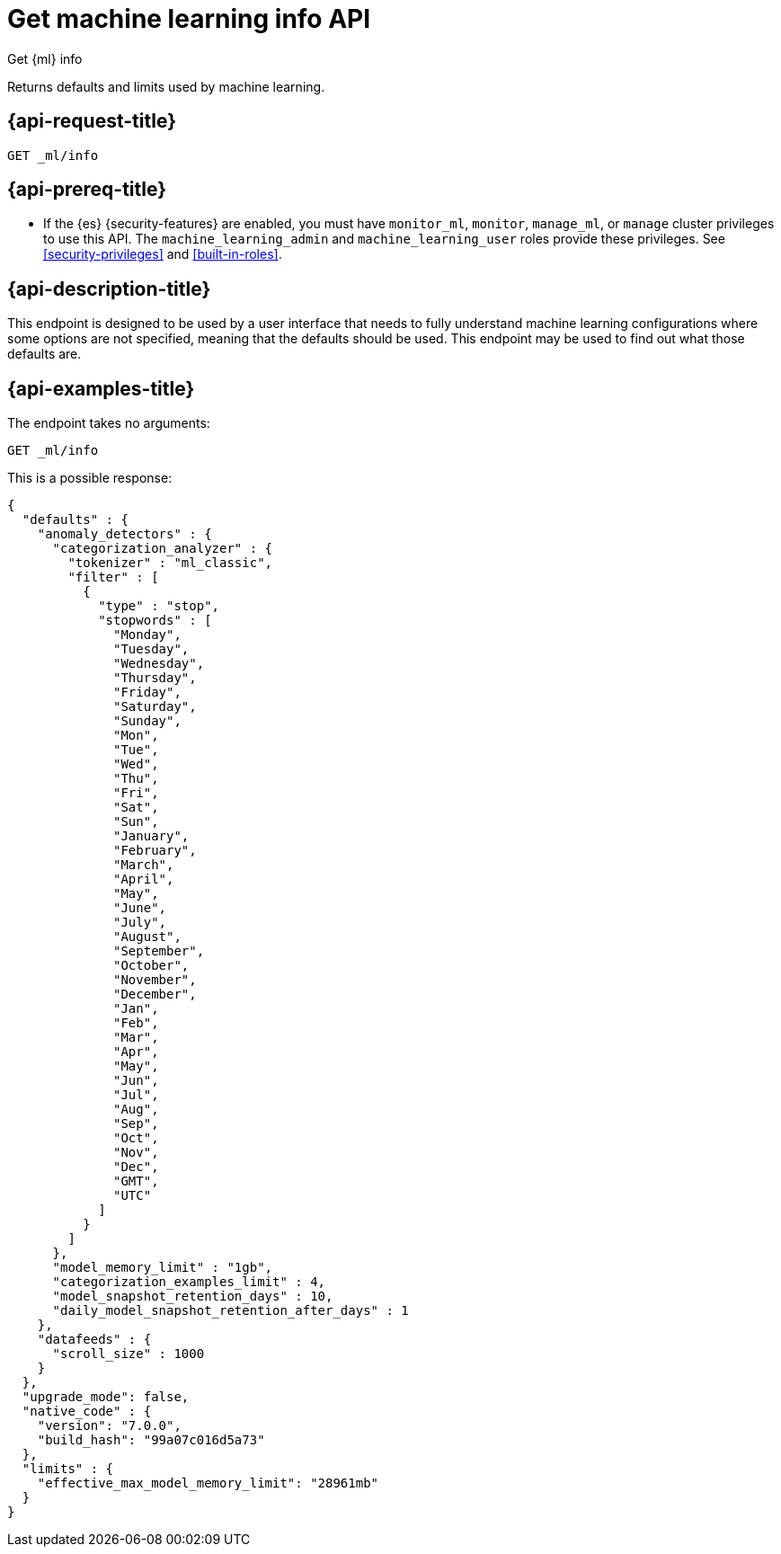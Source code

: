 [role="xpack"]
[testenv="platinum"]
[[get-ml-info]]
= Get machine learning info API

[subs="attributes"]
++++
<titleabbrev>Get {ml} info</titleabbrev>
++++

Returns defaults and limits used by machine learning.

[[get-ml-info-request]]
== {api-request-title}

`GET _ml/info`

[[get-ml-info-prereqs]]
== {api-prereq-title}

* If the {es} {security-features} are enabled, you must have `monitor_ml`,
`monitor`, `manage_ml`, or `manage` cluster privileges to use this API. The
`machine_learning_admin` and `machine_learning_user` roles provide these
privileges. See <<security-privileges>> and
<<built-in-roles>>.

[[get-ml-info-desc]]
== {api-description-title}

This endpoint is designed to be used by a user interface that needs to fully
understand machine learning configurations where some options are not specified,
meaning that the defaults should be used.  This endpoint may be used to find out
what those defaults are.

[[get-ml-info-example]]
== {api-examples-title}

The endpoint takes no arguments:

[source,console]
--------------------------------------------------
GET _ml/info
--------------------------------------------------
// TEST

This is a possible response:

[source,console-result]
----
{
  "defaults" : {
    "anomaly_detectors" : {
      "categorization_analyzer" : {
        "tokenizer" : "ml_classic",
        "filter" : [
          {
            "type" : "stop",
            "stopwords" : [
              "Monday",
              "Tuesday",
              "Wednesday",
              "Thursday",
              "Friday",
              "Saturday",
              "Sunday",
              "Mon",
              "Tue",
              "Wed",
              "Thu",
              "Fri",
              "Sat",
              "Sun",
              "January",
              "February",
              "March",
              "April",
              "May",
              "June",
              "July",
              "August",
              "September",
              "October",
              "November",
              "December",
              "Jan",
              "Feb",
              "Mar",
              "Apr",
              "May",
              "Jun",
              "Jul",
              "Aug",
              "Sep",
              "Oct",
              "Nov",
              "Dec",
              "GMT",
              "UTC"
            ]
          }
        ]
      },
      "model_memory_limit" : "1gb",
      "categorization_examples_limit" : 4,
      "model_snapshot_retention_days" : 10,
      "daily_model_snapshot_retention_after_days" : 1
    },
    "datafeeds" : {
      "scroll_size" : 1000
    }
  },
  "upgrade_mode": false,
  "native_code" : {
    "version": "7.0.0",
    "build_hash": "99a07c016d5a73"
  },
  "limits" : {
    "effective_max_model_memory_limit": "28961mb"
  }
}
----
// TESTRESPONSE[s/"upgrade_mode": false/"upgrade_mode": $body.upgrade_mode/]
// TESTRESPONSE[s/"version": "7.0.0",/"version": "$body.native_code.version",/]
// TESTRESPONSE[s/"build_hash": "99a07c016d5a73"/"build_hash": "$body.native_code.build_hash"/]
// TESTRESPONSE[s/"effective_max_model_memory_limit": "28961mb"/"effective_max_model_memory_limit": "$body.limits.effective_max_model_memory_limit"/]
